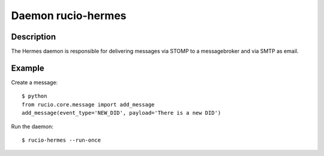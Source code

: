 Daemon rucio-hermes
*******************
.. argparse::
   :filename: bin/rucio-hermes
   :func: get_parser
   :prog: rucio-hermes

Description
-----------
The Hermes daemon is responsible for delivering messages via STOMP to a messagebroker and via SMTP as email.

Example
-------
Create a message::

  $ python
  from rucio.core.message import add_message
  add_message(event_type='NEW_DID', payload='There is a new DID')

Run the daemon::

  $ rucio-hermes --run-once
